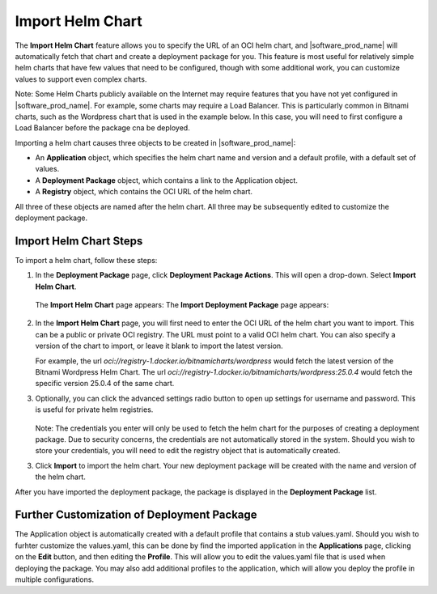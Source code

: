 Import Helm Chart
=================

The **Import Helm Chart** feature allows you to specify the URL of an OCI helm chart, and |software_prod_name| will automatically
fetch that chart and create a deployment package for you. This feature is most useful for relatively simple helm charts that have
few values that need to be configured, though with some additional work, you can customize values to support even complex
charts.

Note: Some Helm Charts publicly available on the Internet may require features that you have not yet configured in
|software_prod_name|. For example, some charts may require a Load Balancer. This is particularly common in Bitnami charts, such
as the Wordpress chart that is used in the example below. In this case, you will need to first configure a Load Balancer before
the package cna be deployed.

Importing a helm chart causes three objects to be created in |software_prod_name|:

* An **Application** object, which specifies the helm chart name and version and a default profile, with a default set of values.
* A **Deployment Package** object, which contains a link to the Application object.
* A **Registry** object, which contains the OCI URL of the helm chart.

All three of these objects are named after the helm chart. All three may be subsequently edited to customize the deployment package.

Import Helm Chart Steps
-----------------------

To import a helm chart, follow these steps:

1. In the **Deployment Package** page, click **Deployment Package Actions**.
   This will open a drop-down. Select **Import Helm Chart**.

   .. figure:: images/import_helm_chart_dropdown.png
     :scale: 50 %
     :alt: Import helm chart drop down emnu

   The **Import Helm Chart** page appears:
   The **Import Deployment Package** page appears:

   .. figure:: images/import_helm_chart_oci_url.png
     :scale: 50 %
     :alt: Import helm chart

2. In the **Import Helm Chart** page, you will first need to enter the OCI URL of the helm chart you want to import.
   This can be a public or private OCI registry. The URL must point to a valid OCI helm chart.
   You can also specify a version of the chart to import, or leave it blank to import the latest version.

   For example, the url `oci://registry-1.docker.io/bitnamicharts/wordpress` would fetch the latest version of the
   Bitnami Wordpress Helm Chart. The url `oci://registry-1.docker.io/bitnamicharts/wordpress:25.0.4` would fetch
   the specific version 25.0.4 of the same chart.

3. Optionally, you can click the advanced settings radio button to open up settings for username and password.
   This is useful for private helm registries.

   .. figure:: images/import_helm_chart_advanced.png
     :scale: 50 %
     :alt: Import helm chart with advanced settings

   Note: The credentials you enter will only be used to fetch the helm chart for the purposes of creating a
   deployment package. Due to security concerns, the credentials are not automatically stored in the system. Should
   you wish to store your credentials, you will need to edit the registry object that is automatically created.

3. Click **Import** to import the helm chart. Your new deployment package will be created with the name and version of the
   helm chart.

After you have imported the deployment package, the package is displayed in the **Deployment Package** list.

Further Customization of Deployment Package
-------------------------------------------

The Application object is automatically created with a default profile that contains
a stub values.yaml. Should you wish to furhter customize the values.yaml, this can be done by find the imported
application in the **Applications** page, clicking on the **Edit** button, and then editing the
**Profile**. This will allow you to edit the values.yaml file that is used when deploying the package.
You may also add additional profiles to the application, which will allow you deploy the profile in multiple
configurations.
